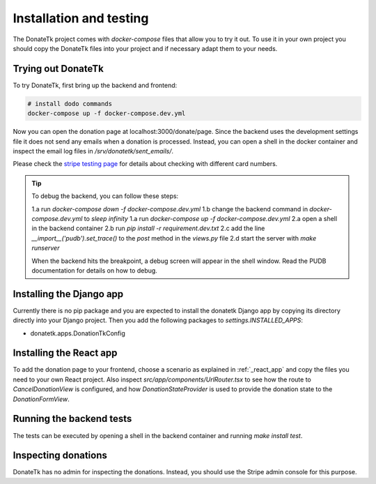 .. _installation:

Installation and testing
========================

The DonateTk project comes with `docker-compose` files that allow you to try it out.
To use it in your own project you should copy the DonateTk files into your project and
if necessary adapt them to your needs.


Trying out DonateTk
-----------------

To try DonateTk, first bring up the backend and frontend:

.. code-block:: bash

    # install dodo commands
    docker-compose up -f docker-compose.dev.yml

Now you can open the donation page at localhost:3000/donate/page. Since the backend uses the
development settings file it does not send any emails when a donation is processed. Instead,
you can open a shell in the docker container and inspect the email log files in
`/srv/donatetk/sent_emails/`.

Please check the `stripe testing page <https://stripe.com/docs/testing/>`_ for
details about checking with different card numbers.

.. tip::

    To debug the backend, you can follow these steps:

    1.a run `docker-compose down -f docker-compose.dev.yml`
    1.b change the backend command in `docker-compose.dev.yml` to `sleep infinity`
    1.a run `docker-compose up -f docker-compose.dev.yml`
    2.a open a shell in the backend container
    2.b run `pip install -r requirement.dev.txt`
    2.c add the line `__import__('pudb').set_trace()` to the `post` method in the `views.py` file
    2.d start the server with `make runserver`

    When the backend hits the breakpoint, a debug screen will appear in the shell window. Read the
    PUDB documentation for details on how to debug.


Installing the Django app
-------------------------

Currently there is no pip package and you are expected to install the donatetk Django app
by copying its directory directly into your Django project. Then you add the following packages
to `settings.INSTALLED_APPS`:

- donatetk.apps.DonationTkConfig


Installing the React app
------------------------

To add the donation page to your frontend, choose a scenario as explained in :ref:`_react_app` and copy
the files you need to your own React project. Also inspect `src/app/components/UrlRouter.tsx` to see
how the route to `CancelDonationView` is configured, and how `DonationStateProvider` is used to provide
the donation state to the `DonationFormView`.


Running the backend tests
-------------------------

The tests can be executed by opening a shell in the backend container and
running `make install test`.


Inspecting donations
--------------------

DonateTk has no admin for inspecting the donations. Instead, you should use the Stripe admin console
for this purpose.
